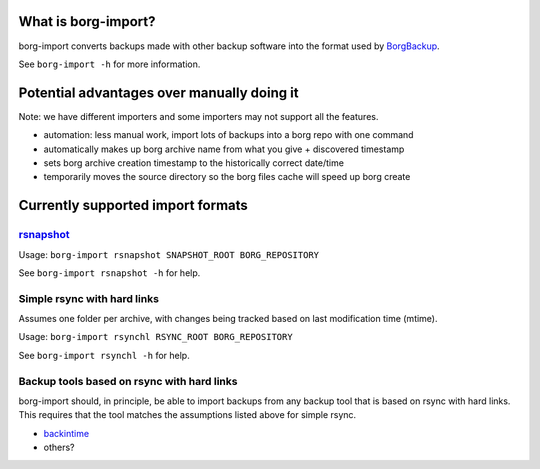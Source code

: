What is borg-import?
====================

borg-import converts backups made with other backup software into the format used by `BorgBackup <https://github.com/borgbackup/borg>`_.

See ``borg-import -h`` for more information.

Potential advantages over manually doing it
===========================================

Note: we have different importers and some importers may not support all the features.

- automation: less manual work, import lots of backups into a borg repo with one command
- automatically makes up borg archive name from what you give + discovered timestamp
- sets borg archive creation timestamp to the historically correct date/time
- temporarily moves the source directory so the borg files cache will speed up borg create

Currently supported import formats
==================================

`rsnapshot <https://github.com/rsnapshot/rsnapshot>`_
-----------------------------------------------------

Usage: ``borg-import rsnapshot SNAPSHOT_ROOT BORG_REPOSITORY``

See ``borg-import rsnapshot -h`` for help.

Simple rsync with hard links
----------------------------

Assumes one folder per archive, with changes being tracked based on last modification time (mtime).

Usage: ``borg-import rsynchl RSYNC_ROOT BORG_REPOSITORY``

See ``borg-import rsynchl -h`` for help.

Backup tools based on rsync with hard links
-------------------------------------------

borg-import should, in principle, be able to import backups from any backup tool that is
based on rsync with hard links. This requires that the tool matches the assumptions listed above for simple
rsync.

* `backintime <https://github.com/bit-team/backintime>`_

* others?
